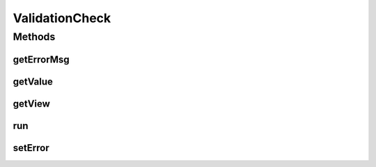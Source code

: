 .. java:import:: android.widget CompoundButton

.. java:import:: android.widget EditText

.. java:import:: android.widget Spinner

.. java:import:: android.widget TextView

ValidationCheck
===============

.. java:package:: com.eddmash.validation.checks
   :noindex:

.. java:type:: public abstract class ValidationCheck

   Use this when you want to perform lazy execution of validations.

Methods
-------
getErrorMsg
^^^^^^^^^^^

.. java:method:: public abstract String getErrorMsg()
   :outertype: ValidationCheck

   The error message to use for the failed validations.

getValue
^^^^^^^^

.. java:method:: protected abstract String getValue()
   :outertype: ValidationCheck

   Gets the value for the view being validated

getView
^^^^^^^

.. java:method:: protected abstract TextView getView()
   :outertype: ValidationCheck

   Gets the view we are working on.

run
^^^

.. java:method:: public abstract boolean run()
   :outertype: ValidationCheck

   :return: true if validation was a success else return false.

setError
^^^^^^^^

.. java:method:: public void setError(String error)
   :outertype: ValidationCheck

   Invoked with the error message, use this method to set the error message on you view.

   :param error:

